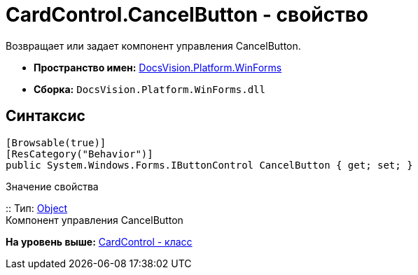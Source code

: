 = CardControl.CancelButton - свойство

Возвращает или задает компонент управления CancelButton.

* [.keyword]*Пространство имен:* xref:WinForms_NS.adoc[DocsVision.Platform.WinForms]
* [.keyword]*Сборка:* [.ph .filepath]`DocsVision.Platform.WinForms.dll`

== Синтаксис

[source,pre,codeblock,language-csharp]
----
[Browsable(true)]
[ResCategory("Behavior")]
public System.Windows.Forms.IButtonControl CancelButton { get; set; }
----

Значение свойства

::
  Тип: http://msdn.microsoft.com/ru-ru/library/system.object.aspx[Object]
  +
  Компонент управления CancelButton

*На уровень выше:* xref:../../../../api/DocsVision/Platform/WinForms/CardControl_CL.adoc[CardControl - класс]
